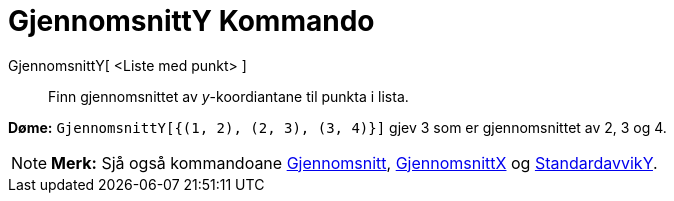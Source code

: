 = GjennomsnittY Kommando
:page-en: commands/MeanY
ifdef::env-github[:imagesdir: /nn/modules/ROOT/assets/images]

GjennomsnittY[ <Liste med punkt> ]::
  Finn gjennomsnittet av _y_-koordiantane til punkta i lista.

[EXAMPLE]
====

*Døme:* `++GjennomsnittY[{(1, 2), (2, 3), (3, 4)}]++` gjev 3 som er gjennomsnittet av 2, 3 og 4.

====

[NOTE]
====

*Merk:* Sjå også kommandoane xref:/commands/Gjennomsnitt.adoc[Gjennomsnitt],
xref:/commands/GjennomsnittX.adoc[GjennomsnittX] og xref:/commands/StandardavvikY.adoc[StandardavvikY].

====
